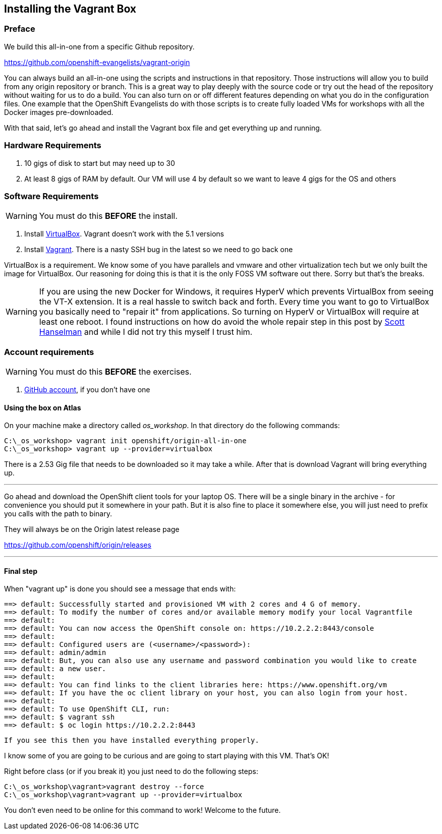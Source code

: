 == Installing the Vagrant Box

=== Preface

We build this all-in-one from a specific Github repository.

https://github.com/openshift-evangelists/vagrant-origin

You can always build an all-in-one using the scripts and instructions in that repository. Those instructions will
allow you to build from any origin repository or branch. This is a great way to play deeply with the
source code or try out the head of the repository without waiting for us to do a build.
You can also turn on or off different features depending on what you do in the configuration files.
One example that the OpenShift Evangelists do with those scripts is to create fully loaded
VMs for workshops with all the Docker images pre-downloaded.


With that said, let's go ahead and install the Vagrant box file and get everything up and running.

=== Hardware Requirements
1. 10 gigs of disk to start but may need up to 30
2. At least 8 gigs of RAM by default. Our VM will use 4 by default so we want to leave 4 gigs for the OS and others


=== Software Requirements

WARNING: You must do this *BEFORE* the install.

1. Install https://www.virtualbox.org/wiki/Download_Old_Builds_5_0[VirtualBox]. Vagrant doesn't work with the 5.1 versions
2. Install https://releases.hashicorp.com/vagrant/1.8.4/[Vagrant]. There is a nasty SSH bug in the latest so we need to go back one

VirtualBox is a requirement. We know some of you have parallels and vmware and other virtualization tech but we only built the image for VirtualBox.
Our reasoning for doing this is that it is the only FOSS VM software out there. Sorry but that's the breaks.

WARNING: If you are using the new Docker for Windows, it requires HyperV which prevents VirtualBox from seeing the VT-X extension.
It is a real hassle to switch back and forth. Every time you want to go to VirtualBox you basically need to "repair it" from applications.
So turning on HyperV or VirtualBox will require at least one reboot. I found instructions on how do avoid the whole repair step
in this post by http://www.hanselman.com/blog/SwitchEasilyBetweenVirtualBoxAndHyperVWithABCDEditBootEntryInWindows81.aspx[Scott Hanselman] and while I did not try this myself I trust him.

=== Account requirements

WARNING: You must do this *BEFORE* the exercises.

1. https://github.com/join?source=header-home[GitHub account], if you don't have one

==== Using the box on Atlas

On your machine make a directory called _os_workshop_. In that directory do the following commands:

[source, bash]
----
C:\_os_workshop> vagrant init openshift/origin-all-in-one
C:\_os_workshop> vagrant up --provider=virtualbox

----

There is a 2.53 Gig file that needs to be downloaded so it may take a while. After that is download Vagrant will bring everything up.

---

Go ahead and download the OpenShift client tools for your laptop OS. There will be a single binary in the archive - for convenience you
should put it somewhere in your path. But it is also fine to place it somewhere else, you will just need to prefix you calls with the path to binary.

They will always be on the Origin latest release page

https://github.com/openshift/origin/releases

---
==== Final step

When "vagrant up" is done you should see a message that ends with:

[source]
----

==> default: Successfully started and provisioned VM with 2 cores and 4 G of memory.
==> default: To modify the number of cores and/or available memory modify your local Vagrantfile
==> default:
==> default: You can now access the OpenShift console on: https://10.2.2.2:8443/console
==> default:
==> default: Configured users are (<username>/<password>):
==> default: admin/admin
==> default: But, you can also use any username and password combination you would like to create
==> default: a new user.
==> default:
==> default: You can find links to the client libraries here: https://www.openshift.org/vm
==> default: If you have the oc client library on your host, you can also login from your host.
==> default:
==> default: To use OpenShift CLI, run:
==> default: $ vagrant ssh
==> default: $ oc login https://10.2.2.2:8443
----

 If you see this then you have installed everything properly.

I know some of you are going to be curious and are going to start playing with this VM. That's OK!

Right before class (or if you break it) you just need to do the following steps:

[source, bash]
----
C:\_os_workshop\vagrant>vagrant destroy --force
C:\_os_workshop\vagrant>vagrant up --provider=virtualbox
----

You don't even need to be online for this command to work! Welcome to the future.

<<<
